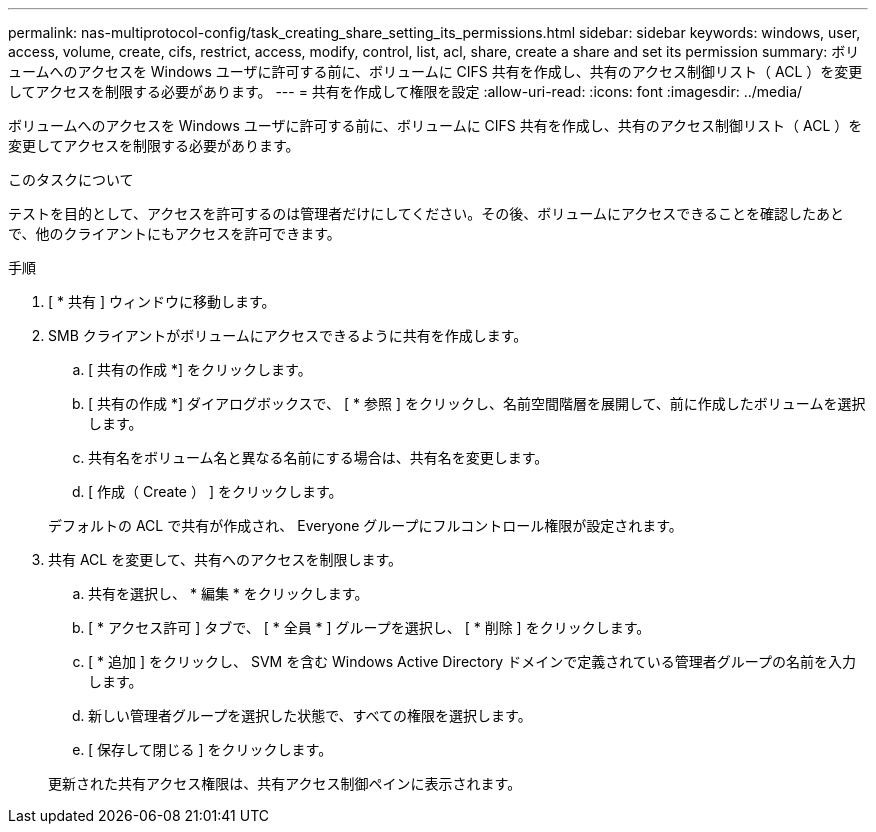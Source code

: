 ---
permalink: nas-multiprotocol-config/task_creating_share_setting_its_permissions.html 
sidebar: sidebar 
keywords: windows, user, access, volume, create, cifs, restrict, access, modify, control, list, acl, share, create a share and set its permission 
summary: ボリュームへのアクセスを Windows ユーザに許可する前に、ボリュームに CIFS 共有を作成し、共有のアクセス制御リスト（ ACL ）を変更してアクセスを制限する必要があります。 
---
= 共有を作成して権限を設定
:allow-uri-read: 
:icons: font
:imagesdir: ../media/


[role="lead"]
ボリュームへのアクセスを Windows ユーザに許可する前に、ボリュームに CIFS 共有を作成し、共有のアクセス制御リスト（ ACL ）を変更してアクセスを制限する必要があります。

.このタスクについて
テストを目的として、アクセスを許可するのは管理者だけにしてください。その後、ボリュームにアクセスできることを確認したあとで、他のクライアントにもアクセスを許可できます。

.手順
. [ * 共有 ] ウィンドウに移動します。
. SMB クライアントがボリュームにアクセスできるように共有を作成します。
+
.. [ 共有の作成 *] をクリックします。
.. [ 共有の作成 *] ダイアログボックスで、 [ * 参照 ] をクリックし、名前空間階層を展開して、前に作成したボリュームを選択します。
.. 共有名をボリューム名と異なる名前にする場合は、共有名を変更します。
.. [ 作成（ Create ） ] をクリックします。


+
デフォルトの ACL で共有が作成され、 Everyone グループにフルコントロール権限が設定されます。

. 共有 ACL を変更して、共有へのアクセスを制限します。
+
.. 共有を選択し、 * 編集 * をクリックします。
.. [ * アクセス許可 ] タブで、 [ * 全員 * ] グループを選択し、 [ * 削除 ] をクリックします。
.. [ * 追加 ] をクリックし、 SVM を含む Windows Active Directory ドメインで定義されている管理者グループの名前を入力します。
.. 新しい管理者グループを選択した状態で、すべての権限を選択します。
.. [ 保存して閉じる ] をクリックします。


+
更新された共有アクセス権限は、共有アクセス制御ペインに表示されます。


